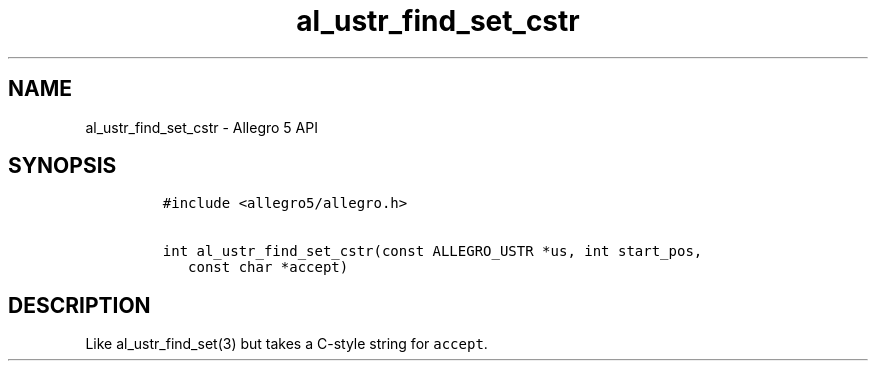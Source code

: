 .\" Automatically generated by Pandoc 1.16.0.2
.\"
.TH "al_ustr_find_set_cstr" "3" "" "Allegro reference manual" ""
.hy
.SH NAME
.PP
al_ustr_find_set_cstr \- Allegro 5 API
.SH SYNOPSIS
.IP
.nf
\f[C]
#include\ <allegro5/allegro.h>

int\ al_ustr_find_set_cstr(const\ ALLEGRO_USTR\ *us,\ int\ start_pos,
\ \ \ const\ char\ *accept)
\f[]
.fi
.SH DESCRIPTION
.PP
Like al_ustr_find_set(3) but takes a C\-style string for
\f[C]accept\f[].
